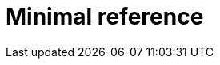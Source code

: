 :_module-type: REFERENCE

[id="minimal-reference_{context}"]
= Minimal reference

[role="_abstract"]

[role="_additional-resources"]
.Additional resources


